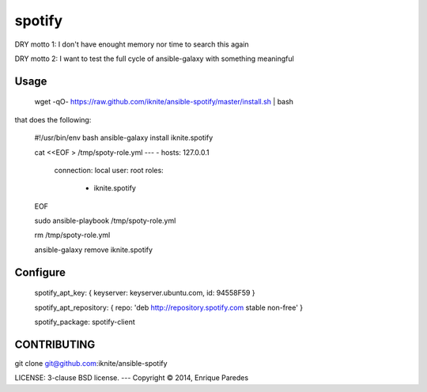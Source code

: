 spotify
=======

DRY motto 1: I don't have enought memory nor time to search this again

DRY motto 2: I want to test the full cycle of ansible-galaxy with something meaningful


Usage
-----

    wget -qO- https://raw.github.com/iknite/ansible-spotify/master/install.sh | bash

that does the following:

    #!/usr/bin/env bash
    ansible-galaxy install iknite.spotify

    cat <<EOF > /tmp/spoty-role.yml
    ---
    - hosts: 127.0.0.1
      connection: local
      user: root
      roles:
        - iknite.spotify
    EOF

    sudo ansible-playbook /tmp/spoty-role.yml

    rm /tmp/spoty-role.yml

    ansible-galaxy remove iknite.spotify

Configure
---------

    spotify_apt_key: { keyserver: keyserver.ubuntu.com, id: 94558F59 }

    spotify_apt_repository: { repo: 'deb http://repository.spotify.com stable non-free' }

    spotify_package: spotify-client


CONTRIBUTING
------------

git clone git@github.com:iknite/ansible-spotify

LICENSE: 3-clause BSD license.
---
Copyright © 2014, Enrique Paredes
